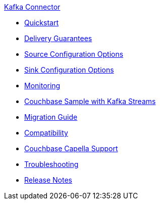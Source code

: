 .xref:index.adoc[Kafka Connector]
* xref:quickstart.adoc[Quickstart]
* xref:delivery-guarantees.adoc[Delivery Guarantees]
* xref:source-configuration-options.adoc[Source Configuration Options]
* xref:sink-configuration-options.adoc[Sink Configuration Options]
* xref:monitoring.adoc[Monitoring]
* xref:streams-sample.adoc[Couchbase Sample with Kafka Streams]
* xref:migration.adoc[Migration Guide]
* xref:compatibility.adoc[Compatibility]
* xref:cloud.adoc[Couchbase Capella Support]
* xref:troubleshooting.adoc[Troubleshooting]
* xref:release-notes.adoc[Release Notes]
